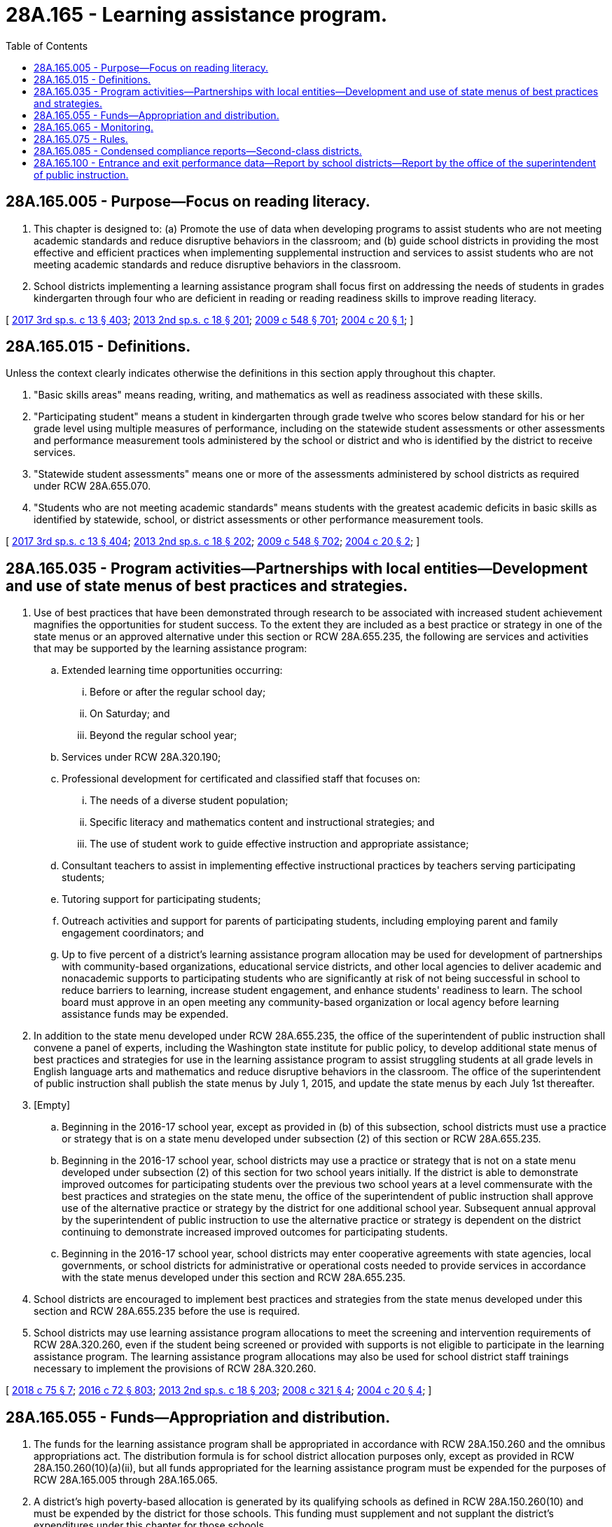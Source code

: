 = 28A.165 - Learning assistance program.
:toc:

== 28A.165.005 - Purpose—Focus on reading literacy.
. This chapter is designed to: (a) Promote the use of data when developing programs to assist students who are not meeting academic standards and reduce disruptive behaviors in the classroom; and (b) guide school districts in providing the most effective and efficient practices when implementing supplemental instruction and services to assist students who are not meeting academic standards and reduce disruptive behaviors in the classroom.

. School districts implementing a learning assistance program shall focus first on addressing the needs of students in grades kindergarten through four who are deficient in reading or reading readiness skills to improve reading literacy.

[ http://lawfilesext.leg.wa.gov/biennium/2017-18/Pdf/Bills/Session%20Laws/House/2242.SL.pdf?cite=2017%203rd%20sp.s.%20c%2013%20§%20403[2017 3rd sp.s. c 13 § 403]; http://lawfilesext.leg.wa.gov/biennium/2013-14/Pdf/Bills/Session%20Laws/Senate/5946-S.SL.pdf?cite=2013%202nd%20sp.s.%20c%2018%20§%20201[2013 2nd sp.s. c 18 § 201]; http://lawfilesext.leg.wa.gov/biennium/2009-10/Pdf/Bills/Session%20Laws/House/2261-S.SL.pdf?cite=2009%20c%20548%20§%20701[2009 c 548 § 701]; http://lawfilesext.leg.wa.gov/biennium/2003-04/Pdf/Bills/Session%20Laws/Senate/5877-S.SL.pdf?cite=2004%20c%2020%20§%201[2004 c 20 § 1]; ]

== 28A.165.015 - Definitions.
Unless the context clearly indicates otherwise the definitions in this section apply throughout this chapter.

. "Basic skills areas" means reading, writing, and mathematics as well as readiness associated with these skills.

. "Participating student" means a student in kindergarten through grade twelve who scores below standard for his or her grade level using multiple measures of performance, including on the statewide student assessments or other assessments and performance measurement tools administered by the school or district and who is identified by the district to receive services.

. "Statewide student assessments" means one or more of the assessments administered by school districts as required under RCW 28A.655.070.

. "Students who are not meeting academic standards" means students with the greatest academic deficits in basic skills as identified by statewide, school, or district assessments or other performance measurement tools.

[ http://lawfilesext.leg.wa.gov/biennium/2017-18/Pdf/Bills/Session%20Laws/House/2242.SL.pdf?cite=2017%203rd%20sp.s.%20c%2013%20§%20404[2017 3rd sp.s. c 13 § 404]; http://lawfilesext.leg.wa.gov/biennium/2013-14/Pdf/Bills/Session%20Laws/Senate/5946-S.SL.pdf?cite=2013%202nd%20sp.s.%20c%2018%20§%20202[2013 2nd sp.s. c 18 § 202]; http://lawfilesext.leg.wa.gov/biennium/2009-10/Pdf/Bills/Session%20Laws/House/2261-S.SL.pdf?cite=2009%20c%20548%20§%20702[2009 c 548 § 702]; http://lawfilesext.leg.wa.gov/biennium/2003-04/Pdf/Bills/Session%20Laws/Senate/5877-S.SL.pdf?cite=2004%20c%2020%20§%202[2004 c 20 § 2]; ]

== 28A.165.035 - Program activities—Partnerships with local entities—Development and use of state menus of best practices and strategies.
. Use of best practices that have been demonstrated through research to be associated with increased student achievement magnifies the opportunities for student success. To the extent they are included as a best practice or strategy in one of the state menus or an approved alternative under this section or RCW 28A.655.235, the following are services and activities that may be supported by the learning assistance program:

.. Extended learning time opportunities occurring:

... Before or after the regular school day;

... On Saturday; and

... Beyond the regular school year;

.. Services under RCW 28A.320.190;

.. Professional development for certificated and classified staff that focuses on:

... The needs of a diverse student population;

... Specific literacy and mathematics content and instructional strategies; and

... The use of student work to guide effective instruction and appropriate assistance;

.. Consultant teachers to assist in implementing effective instructional practices by teachers serving participating students;

.. Tutoring support for participating students;

.. Outreach activities and support for parents of participating students, including employing parent and family engagement coordinators; and

.. Up to five percent of a district's learning assistance program allocation may be used for development of partnerships with community-based organizations, educational service districts, and other local agencies to deliver academic and nonacademic supports to participating students who are significantly at risk of not being successful in school to reduce barriers to learning, increase student engagement, and enhance students' readiness to learn. The school board must approve in an open meeting any community-based organization or local agency before learning assistance funds may be expended.

. In addition to the state menu developed under RCW 28A.655.235, the office of the superintendent of public instruction shall convene a panel of experts, including the Washington state institute for public policy, to develop additional state menus of best practices and strategies for use in the learning assistance program to assist struggling students at all grade levels in English language arts and mathematics and reduce disruptive behaviors in the classroom. The office of the superintendent of public instruction shall publish the state menus by July 1, 2015, and update the state menus by each July 1st thereafter.

. [Empty]
.. Beginning in the 2016-17 school year, except as provided in (b) of this subsection, school districts must use a practice or strategy that is on a state menu developed under subsection (2) of this section or RCW 28A.655.235.

.. Beginning in the 2016-17 school year, school districts may use a practice or strategy that is not on a state menu developed under subsection (2) of this section for two school years initially. If the district is able to demonstrate improved outcomes for participating students over the previous two school years at a level commensurate with the best practices and strategies on the state menu, the office of the superintendent of public instruction shall approve use of the alternative practice or strategy by the district for one additional school year. Subsequent annual approval by the superintendent of public instruction to use the alternative practice or strategy is dependent on the district continuing to demonstrate increased improved outcomes for participating students.

.. Beginning in the 2016-17 school year, school districts may enter cooperative agreements with state agencies, local governments, or school districts for administrative or operational costs needed to provide services in accordance with the state menus developed under this section and RCW 28A.655.235.

. School districts are encouraged to implement best practices and strategies from the state menus developed under this section and RCW 28A.655.235 before the use is required.

. School districts may use learning assistance program allocations to meet the screening and intervention requirements of RCW 28A.320.260, even if the student being screened or provided with supports is not eligible to participate in the learning assistance program. The learning assistance program allocations may also be used for school district staff trainings necessary to implement the provisions of RCW 28A.320.260.

[ http://lawfilesext.leg.wa.gov/biennium/2017-18/Pdf/Bills/Session%20Laws/Senate/6162-S2.SL.pdf?cite=2018%20c%2075%20§%207[2018 c 75 § 7]; http://lawfilesext.leg.wa.gov/biennium/2015-16/Pdf/Bills/Session%20Laws/House/1541-S4.SL.pdf?cite=2016%20c%2072%20§%20803[2016 c 72 § 803]; http://lawfilesext.leg.wa.gov/biennium/2013-14/Pdf/Bills/Session%20Laws/Senate/5946-S.SL.pdf?cite=2013%202nd%20sp.s.%20c%2018%20§%20203[2013 2nd sp.s. c 18 § 203]; http://lawfilesext.leg.wa.gov/biennium/2007-08/Pdf/Bills/Session%20Laws/Senate/6673-S2.SL.pdf?cite=2008%20c%20321%20§%204[2008 c 321 § 4]; http://lawfilesext.leg.wa.gov/biennium/2003-04/Pdf/Bills/Session%20Laws/Senate/5877-S.SL.pdf?cite=2004%20c%2020%20§%204[2004 c 20 § 4]; ]

== 28A.165.055 - Funds—Appropriation and distribution.
. The funds for the learning assistance program shall be appropriated in accordance with RCW 28A.150.260 and the omnibus appropriations act. The distribution formula is for school district allocation purposes only, except as provided in RCW 28A.150.260(10)(a)(ii), but all funds appropriated for the learning assistance program must be expended for the purposes of RCW 28A.165.005 through 28A.165.065.

. A district's high poverty-based allocation is generated by its qualifying schools as defined in RCW 28A.150.260(10) and must be expended by the district for those schools. This funding must supplement and not supplant the district's expenditures under this chapter for those schools.

[ http://lawfilesext.leg.wa.gov/biennium/2017-18/Pdf/Bills/Session%20Laws/Senate/6362-S2.SL.pdf?cite=2018%20c%20266%20§%20104[2018 c 266 § 104]; http://lawfilesext.leg.wa.gov/biennium/2017-18/Pdf/Bills/Session%20Laws/House/2242.SL.pdf?cite=2017%203rd%20sp.s.%20c%2013%20§%20405[2017 3rd sp.s. c 13 § 405]; http://lawfilesext.leg.wa.gov/biennium/2013-14/Pdf/Bills/Session%20Laws/Senate/5946-S.SL.pdf?cite=2013%202nd%20sp.s.%20c%2018%20§%20205[2013 2nd sp.s. c 18 § 205]; http://lawfilesext.leg.wa.gov/biennium/2009-10/Pdf/Bills/Session%20Laws/House/2261-S.SL.pdf?cite=2009%20c%20548%20§%20703[2009 c 548 § 703]; http://lawfilesext.leg.wa.gov/biennium/2007-08/Pdf/Bills/Session%20Laws/Senate/6673-S2.SL.pdf?cite=2008%20c%20321%20§%2010[2008 c 321 § 10]; http://lawfilesext.leg.wa.gov/biennium/2005-06/Pdf/Bills/Session%20Laws/House/1066.SL.pdf?cite=2005%20c%20489%20§%201[2005 c 489 § 1]; http://lawfilesext.leg.wa.gov/biennium/2003-04/Pdf/Bills/Session%20Laws/Senate/5877-S.SL.pdf?cite=2004%20c%2020%20§%206[2004 c 20 § 6]; ]

== 28A.165.065 - Monitoring.
To ensure that school districts are meeting the requirements of this chapter, the superintendent of public instruction shall monitor learning assistance programs no less than once every four years. The primary purpose of program monitoring is to evaluate the effectiveness of a district's allocation and expenditure of resources and monitor school district fidelity in implementing best practices. The office of the superintendent of public instruction may provide technical assistance to school districts to improve the effectiveness of a learning assistance program.

[ http://lawfilesext.leg.wa.gov/biennium/2013-14/Pdf/Bills/Session%20Laws/Senate/5946-S.SL.pdf?cite=2013%202nd%20sp.s.%20c%2018%20§%20206[2013 2nd sp.s. c 18 § 206]; http://lawfilesext.leg.wa.gov/biennium/2003-04/Pdf/Bills/Session%20Laws/Senate/5877-S.SL.pdf?cite=2004%20c%2020%20§%207[2004 c 20 § 7]; ]

== 28A.165.075 - Rules.
The superintendent of public instruction shall adopt rules in accordance with chapter 34.05 RCW that are necessary to implement this chapter.

[ http://lawfilesext.leg.wa.gov/biennium/2003-04/Pdf/Bills/Session%20Laws/Senate/5877-S.SL.pdf?cite=2004%20c%2020%20§%208[2004 c 20 § 8]; ]

== 28A.165.085 - Condensed compliance reports—Second-class districts.
Any compliance reporting requirements as a result of laws in this chapter that apply to second-class districts may be submitted in accordance with RCW 28A.330.250.

[ http://lawfilesext.leg.wa.gov/biennium/2011-12/Pdf/Bills/Session%20Laws/Senate/5184-S.SL.pdf?cite=2011%20c%2045%20§%206[2011 c 45 § 6]; ]

== 28A.165.100 - Entrance and exit performance data—Report by school districts—Report by the office of the superintendent of public instruction.
. School districts shall record in the statewide individual student data system annual entrance and exit performance data for each student participating in the learning assistance program according to specifications established by the office of the superintendent of public instruction.

. By August 1, 2014, and each September 30th thereafter, school districts shall report to the office of the superintendent of public instruction, using a common format prepared by the office:

.. The amount of academic growth gained by students participating in the learning assistance program;

.. The number of students who gain at least one year of academic growth;

.. The specific practices, activities, and programs used by each school building that received learning assistance program funding; and

.. Other data if required by the office of the superintendent of public instruction to demonstrate the efficacy of the learning assistance program expenditures to show student academic growth gains.

. By January 1, 2020, and each January 1st thereafter, the office of the superintendent of public instruction shall compile the school district data reported as required by subsection (2) of this section, and report, in compliance with RCW 43.01.036, to the appropriate committees of the legislature with the annual and longitudinal gains for the specific practices, activities, and programs used by the school districts and schools to show which are the most effective. The data must be disaggregated by student subgroups.

[ http://lawfilesext.leg.wa.gov/biennium/2019-20/Pdf/Bills/Session%20Laws/House/1151-S.SL.pdf?cite=2019%20c%20208%20§%201[2019 c 208 § 1]; http://lawfilesext.leg.wa.gov/biennium/2013-14/Pdf/Bills/Session%20Laws/Senate/5946-S.SL.pdf?cite=2013%202nd%20sp.s.%20c%2018%20§%20204[2013 2nd sp.s. c 18 § 204]; ]

